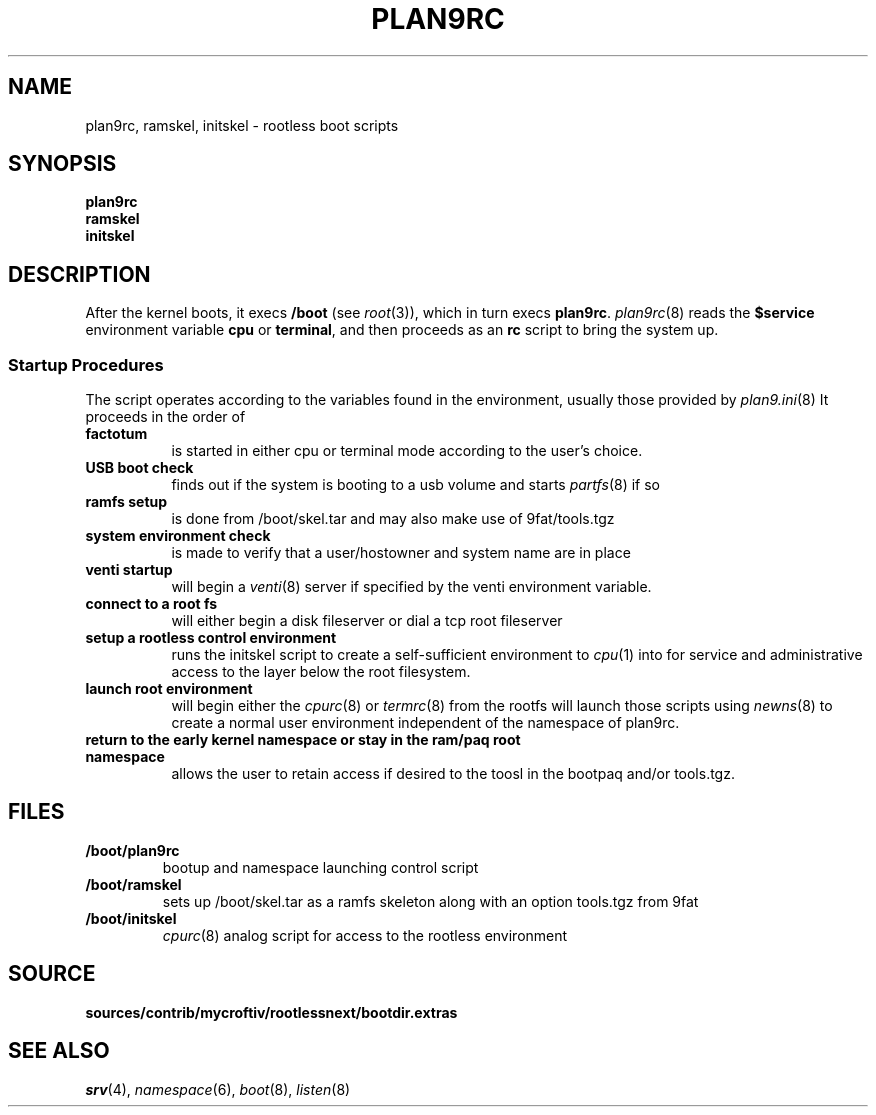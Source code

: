 .TH PLAN9RC 8
.SH NAME
plan9rc, ramskel, initskel \- rootless boot scripts
.SH SYNOPSIS
.B plan9rc
.br
.B ramskel
.br
.B initskel
.SH DESCRIPTION
After the kernel boots, it execs
.B /boot
(see
.IR root (3)),
which in turn execs
.BR plan9rc .
.IR plan9rc (8)
reads the
.B $service
environment variable
.B cpu
or
.BR terminal ,
and then proceeds as an
.B rc
script to bring the system up.
.PP
.SS Startup Procedures
The script operates according to the variables found in the environment,
usually those provided by
.IR plan9.ini (8)
It proceeds in the order of 
.TP 8
.BR factotum
is started in either cpu or terminal mode according to the user's choice.
.TP
.B USB boot check
finds out if the system is booting to a usb volume and starts
.IR partfs (8)
if so
.TP
.B ramfs setup
is done from /boot/skel.tar and may also make use of 9fat/tools.tgz
.TP 
.B system environment check
is made to verify that a user/hostowner and system name are in place
.TP
.B venti startup
will begin a 
.IR venti (8)
server if specified by the venti environment variable.
.TP
.B connect to a root fs
will either begin a disk fileserver or dial a tcp root fileserver
.TP
.B setup a rootless control environment
runs the initskel script to create a self-sufficient environment to
.IR cpu (1)
into for service and administrative access to the layer below the root filesystem.
.TP
.B launch root environment
will begin either the
.IR cpurc (8)
or
.IR termrc (8)
from the rootfs will launch those scripts using
.IR newns (8)
to create a normal user environment independent of the namespace of plan9rc.
.TP
.B return to the early kernel namespace or stay in the ram/paq root namespace
allows the user to retain access if desired to the toosl in the bootpaq and/or tools.tgz.
.SH FILES
.TF /boot/plan9rc
.TP
.B /boot/plan9rc
bootup and namespace launching control script
.TP
.B /boot/ramskel
sets up /boot/skel.tar as a ramfs skeleton along with an option tools.tgz from 9fat
.TP
.B /boot/initskel
.IR cpurc (8)
analog script for access to the rootless environment
.SH SOURCE
.B sources/contrib/mycroftiv/rootlessnext/bootdir.extras
.SH "SEE ALSO"
.IR srv (4),
.IR namespace (6),
.IR boot (8),
.IR listen (8)
